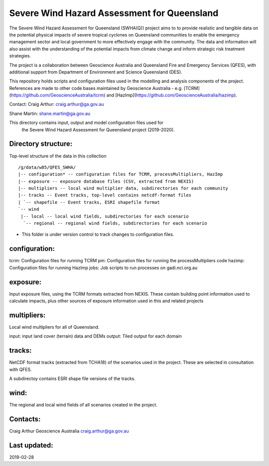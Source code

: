 Severe Wind Hazard Assessment for Queensland
============================================

The Severe Wind Hazard Assessment for Queensland (SWHA(Q)) project aims 
to to provide realistic and tangible data on the potential physical impacts
of severe tropical cyclones on Queensland communities to enable the emergency 
management sector and local government to more effectively engage with the 
community. The data and information will also assist with the understanding of 
the potential impacts from climate change and inform strategic risk treatment 
strategies.  

The project is a collaboration between Geoscience Australia and Queensland 
Fire and Emergency Services (QFES), with additional support from Department 
of Environment and Science Queensland (DES). 

This repository holds scripts and configuration files used in the modelling and
analysis components of the project. References are made to other code bases
maintained by Geoscience Australia - e.g. 
[TCRM](https://github.com/GeoscienceAustralia/tcrm) and 
[HazImp](https://github.com/GeoscienceAustralia/hazimp).

Contact:
Craig Arthur: craig.arthur@ga.gov.au

Shane Martin: shane.martin@ga.gov.au


This directory contains input, output and model configuration files used for
 the Severe Wind Hazard Assessment for Queensland project (2019-2020). 

Directory structure:
--------------------

Top-level structure of the data in this collection ::

  /g/data/w85/QFES_SWHA/
  |-- configuration* -- configuration files for TCRM, processMultipliers, HazImp
  |-- exposure -- exposure database files (CSV, extracted from NEXIS)
  |-- multipliers -- local wind multiplier data, subdirectories for each community
  |-- tracks -- Event tracks, top-level contains netcdf-format files
  | `-- shapefile -- Event tracks, ESRI shapefile format
  `-- wind
   |-- local -- local wind fields, subdirectories for each scenario
    `-- regional -- regional wind fields, subdirectories for each scenario


* This folder is under version control to track changes to configuration files.


configuration:
--------------

tcrm: Configuration files for running TCRM
pm: Configuration files for running the processMultipliers code
hazimp: Configuration files for running HazImp
jobs: Job scripts to run processes on gadi.nci.org.au

exposure:
---------

Input exposure files, using the TCRM formats extracted from NEXIS. These 
contain building point information used to calculate impacts, plus other 
sources of exposure information used in this and related projects

multipliers:
------------

Local wind multipliers for all of Queensland.

input: input land cover (terrain) data and DEMs
output: Tiled output for each domain

tracks:
-------

NetCDF format tracks (extracted from TCHA18) of the scenarios used in the 
project. These are selected in consultation with QFES.

A subdirectoy contains ESRI shape file versions of the tracks.

wind:
-----

The regional and local wind fields of all scenarios created in the project.



Contacts:
---------

Craig Arthur
Geoscience Australia
craig.arthur@ga.gov.au

Last updated:
-------------

2019-02-28
